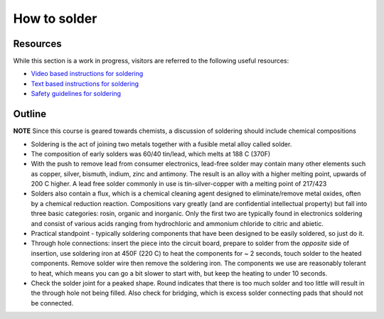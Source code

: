 How to solder
=============

Resources
~~~~~~~~~

While this section is a work in progress, visitors are referred to the following useful resources:

- `Video based instructions for soldering <https://learn.adafruit.com/adafruit-guide-excellent-soldering/>`_
- `Text based instructions for soldering <https://www.makerspaces.com/how-to-solder/>`_
- `Safety guidelines for soldering <https://eta-safety.lbl.gov/sites/default/files/Soldering%20Guidelines.pdf>`_

Outline
~~~~~~~

**NOTE** Since this course is geared towards chemists, a discussion of soldering should include chemical compositions

- Soldering is the act of joining two metals together with a fusible metal alloy called solder.
- The composition of early solders was 60/40 tin/lead, which melts at 188 C (370F)
- With the push to remove lead from consumer electronics, lead-free solder may contain many other elements such as copper, silver, bismuth, indium, zinc and antimony.  The result is an alloy with a higher melting point, upwards of 200 C higher.  A lead free solder commonly in use is tin-silver-copper with a melting point of 217/423
- Solders also contain a flux, which is a chemical cleaning agent designed to eliminate/remove metal oxides, often by a chemical reduction reaction.  Compositions vary greatly (and are confidential intellectual property) but fall into three basic categories: rosin, organic and inorganic.  Only the first two are typically found in electronics soldering and consist of various acids ranging from hydrochloric and ammonium chloride to citric and abietic.
- Practical standpoint - typically soldering components that have been designed to be easily soldered, so just do it.
- Through hole connections: insert the piece into the circuit board, prepare to solder from the *opposite* side of insertion, use soldering iron at 450F (220 C) to heat the components for ~ 2 seconds, touch solder to the heated components.  Remove solder wire then remove the soldering iron.  The components we use are reasonably tolerant to heat, which means you can go a bit slower to start with, but keep the heating to under 10 seconds.
- Check the solder joint for a peaked shape.  Round indicates that there is too much solder and too little will result in the through hole not being filled.  Also check for bridging, which is excess solder connecting pads that should not be connected.
